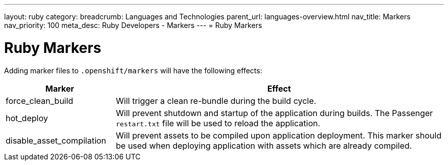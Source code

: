 ---
layout: ruby
category:
breadcrumb: Languages and Technologies
parent_url: languages-overview.html
nav_title: Markers
nav_priority: 100
meta_desc: Ruby Developers - Markers
---
= Ruby Markers

[float]
= Ruby Markers

Adding marker files to `.openshift/markers` will have the following effects:

[cols="1,3",options="header"]
|===
|Marker |Effect

|force_clean_build
|Will trigger a clean re-bundle during the build cycle.

|hot_deploy
|Will prevent shutdown and startup of the application during builds. The Passenger `restart.txt` file will be used to reload the application.

|disable_asset_compilation
|Will prevent assets to be compiled upon application deployment. This marker should be used when deploying application with assets which are already compiled.
|===
